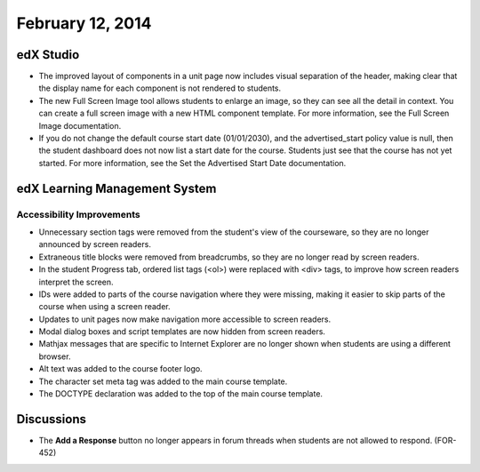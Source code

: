 ###################################
February 12, 2014
###################################



*************
edX Studio
*************


* The improved layout of components in a unit page now includes visual separation of the header, making clear that the display name for each component is not rendered to students.

* The new Full Screen Image tool allows students to enlarge an image, so they can see all the detail in context. You can create a full screen image with a new HTML component template. For more information, see the Full Screen Image documentation.

* If you do not change the default course start date (01/01/2030), and the advertised_start policy value is null, then the student dashboard does not now list a start date for the course. Students just see that the course has not yet started. For more information, see the Set the Advertised Start Date documentation.


***************************************
edX Learning Management System
***************************************


===========================
Accessibility Improvements
===========================

* Unnecessary section tags were removed from the student's view of the courseware, so they are no longer announced by screen readers.

* Extraneous title blocks were removed from breadcrumbs, so they are no longer read by screen readers.

* In the student Progress tab, ordered list tags (<ol>) were replaced with <div> tags, to improve how screen readers interpret the screen.

* IDs were added to parts of the course navigation where they were missing, making it easier to skip parts of the course when using a screen reader.

* Updates to unit pages now make navigation more accessible to screen readers.

* Modal dialog boxes and script templates are now hidden from screen readers.

* Mathjax messages that are specific to Internet Explorer are no longer shown when students are using a different browser.

* Alt text was added to the course footer logo.

* The character set meta tag was added to the main course template.

* The DOCTYPE declaration was added to the top of the main course template.



***************************************
Discussions
***************************************

* The **Add a Response** button no longer appears in forum threads when students are not allowed to respond. (FOR-452)




